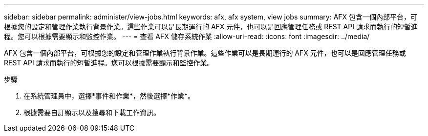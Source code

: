 ---
sidebar: sidebar 
permalink: administer/view-jobs.html 
keywords: afx, afx system, view jobs 
summary: AFX 包含一個內部平台，可根據您的設定和管理作業執行背景作業。這些作業可以是長期運行的 AFX 元件，也可以是回應管理任務或 REST API 請求而執行的短暫進程。您可以根據需要顯示和監控作業。 
---
= 查看 AFX 儲存系統作業
:allow-uri-read: 
:icons: font
:imagesdir: ../media/


[role="lead"]
AFX 包含一個內部平台，可根據您的設定和管理作業執行背景作業。這些作業可以是長期運行的 AFX 元件，也可以是回應管理任務或 REST API 請求而執行的短暫進程。您可以根據需要顯示和監控作業。

.步驟
. 在系統管理員中，選擇*事件和作業*，然後選擇*作業*。
. 根據需要自訂顯示以及搜尋和下載工作資訊。

